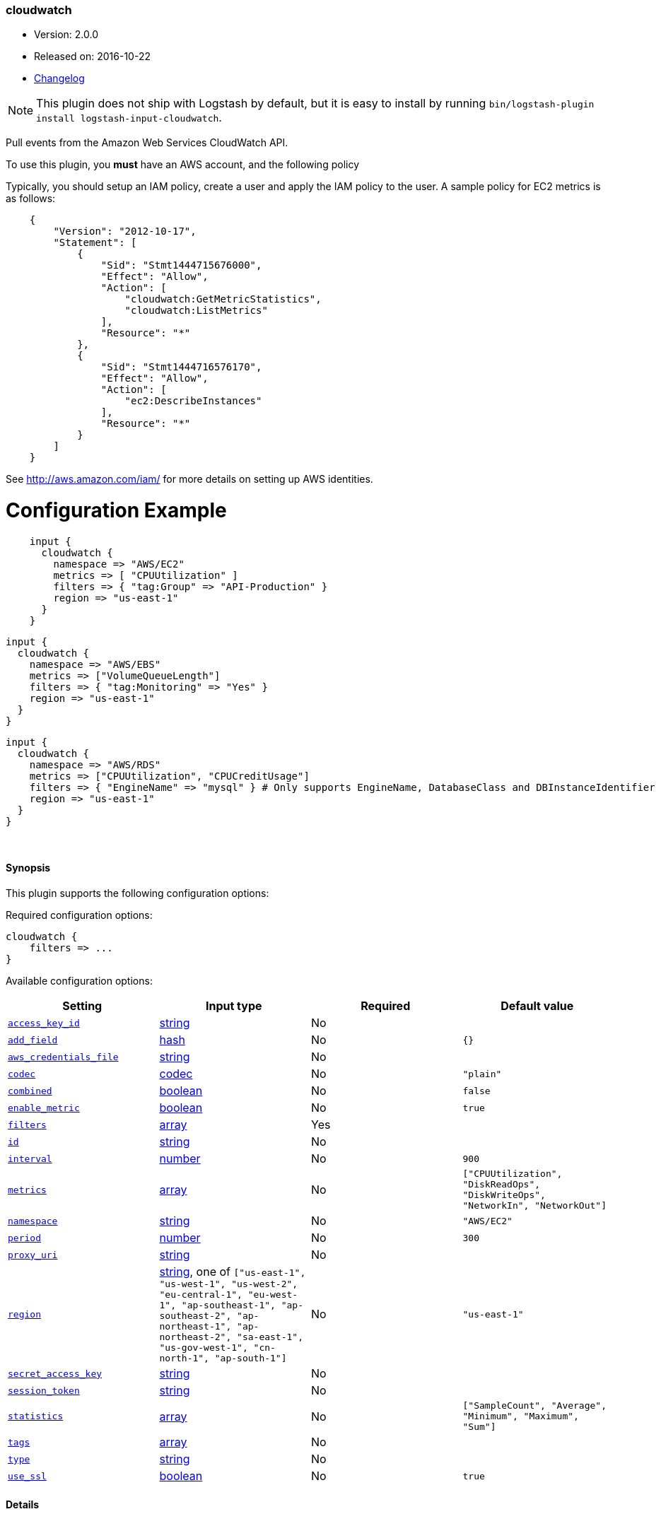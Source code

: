 [[plugins-inputs-cloudwatch]]
=== cloudwatch

* Version: 2.0.0
* Released on: 2016-10-22
* https://github.com/logstash-plugins/logstash-input-cloudwatch/blob/master/CHANGELOG.md#200[Changelog]



NOTE: This plugin does not ship with Logstash by default, but it is easy to install by running `bin/logstash-plugin install logstash-input-cloudwatch`.


Pull events from the Amazon Web Services CloudWatch API.

To use this plugin, you *must* have an AWS account, and the following policy

Typically, you should setup an IAM policy, create a user and apply the IAM policy to the user.
A sample policy for EC2 metrics is as follows:
[source,json]
    {
        "Version": "2012-10-17",
        "Statement": [
            {
                "Sid": "Stmt1444715676000",
                "Effect": "Allow",
                "Action": [
                    "cloudwatch:GetMetricStatistics",
                    "cloudwatch:ListMetrics"
                ],
                "Resource": "*"
            },
            {
                "Sid": "Stmt1444716576170",
                "Effect": "Allow",
                "Action": [
                    "ec2:DescribeInstances"
                ],
                "Resource": "*"
            }
        ]
    }

See http://aws.amazon.com/iam/ for more details on setting up AWS identities.

# Configuration Example
[source, ruby]
    input {
      cloudwatch {
        namespace => "AWS/EC2"
        metrics => [ "CPUUtilization" ]
        filters => { "tag:Group" => "API-Production" }
        region => "us-east-1"
      }
    }

    input {
      cloudwatch {
        namespace => "AWS/EBS"
        metrics => ["VolumeQueueLength"]
        filters => { "tag:Monitoring" => "Yes" }
        region => "us-east-1"
      }
    }

    input {
      cloudwatch {
        namespace => "AWS/RDS"
        metrics => ["CPUUtilization", "CPUCreditUsage"]
        filters => { "EngineName" => "mysql" } # Only supports EngineName, DatabaseClass and DBInstanceIdentifier
        region => "us-east-1"
      }
    }


&nbsp;

==== Synopsis

This plugin supports the following configuration options:

Required configuration options:

[source,json]
--------------------------
cloudwatch {
    filters => ...
}
--------------------------



Available configuration options:

[cols="<,<,<,<m",options="header",]
|=======================================================================
|Setting |Input type|Required|Default value
| <<plugins-inputs-cloudwatch-access_key_id>> |<<string,string>>|No|
| <<plugins-inputs-cloudwatch-add_field>> |<<hash,hash>>|No|`{}`
| <<plugins-inputs-cloudwatch-aws_credentials_file>> |<<string,string>>|No|
| <<plugins-inputs-cloudwatch-codec>> |<<codec,codec>>|No|`"plain"`
| <<plugins-inputs-cloudwatch-combined>> |<<boolean,boolean>>|No|`false`
| <<plugins-inputs-cloudwatch-enable_metric>> |<<boolean,boolean>>|No|`true`
| <<plugins-inputs-cloudwatch-filters>> |<<array,array>>|Yes|
| <<plugins-inputs-cloudwatch-id>> |<<string,string>>|No|
| <<plugins-inputs-cloudwatch-interval>> |<<number,number>>|No|`900`
| <<plugins-inputs-cloudwatch-metrics>> |<<array,array>>|No|`["CPUUtilization", "DiskReadOps", "DiskWriteOps", "NetworkIn", "NetworkOut"]`
| <<plugins-inputs-cloudwatch-namespace>> |<<string,string>>|No|`"AWS/EC2"`
| <<plugins-inputs-cloudwatch-period>> |<<number,number>>|No|`300`
| <<plugins-inputs-cloudwatch-proxy_uri>> |<<string,string>>|No|
| <<plugins-inputs-cloudwatch-region>> |<<string,string>>, one of `["us-east-1", "us-west-1", "us-west-2", "eu-central-1", "eu-west-1", "ap-southeast-1", "ap-southeast-2", "ap-northeast-1", "ap-northeast-2", "sa-east-1", "us-gov-west-1", "cn-north-1", "ap-south-1"]`|No|`"us-east-1"`
| <<plugins-inputs-cloudwatch-secret_access_key>> |<<string,string>>|No|
| <<plugins-inputs-cloudwatch-session_token>> |<<string,string>>|No|
| <<plugins-inputs-cloudwatch-statistics>> |<<array,array>>|No|`["SampleCount", "Average", "Minimum", "Maximum", "Sum"]`
| <<plugins-inputs-cloudwatch-tags>> |<<array,array>>|No|
| <<plugins-inputs-cloudwatch-type>> |<<string,string>>|No|
| <<plugins-inputs-cloudwatch-use_ssl>> |<<boolean,boolean>>|No|`true`
|=======================================================================


==== Details

&nbsp;

[[plugins-inputs-cloudwatch-access_key_id]]
===== `access_key_id` 

  * Value type is <<string,string>>
  * There is no default value for this setting.

This plugin uses the AWS SDK and supports several ways to get credentials, which will be tried in this order:

1. Static configuration, using `access_key_id` and `secret_access_key` params in logstash plugin config
2. External credentials file specified by `aws_credentials_file`
3. Environment variables `AWS_ACCESS_KEY_ID` and `AWS_SECRET_ACCESS_KEY`
4. Environment variables `AMAZON_ACCESS_KEY_ID` and `AMAZON_SECRET_ACCESS_KEY`
5. IAM Instance Profile (available when running inside EC2)

[[plugins-inputs-cloudwatch-add_field]]
===== `add_field` 

  * Value type is <<hash,hash>>
  * Default value is `{}`

Add a field to an event

[[plugins-inputs-cloudwatch-aws_credentials_file]]
===== `aws_credentials_file` 

  * Value type is <<string,string>>
  * There is no default value for this setting.

Path to YAML file containing a hash of AWS credentials.
This file will only be loaded if `access_key_id` and
`secret_access_key` aren't set. The contents of the
file should look like this:

[source,ruby]
----------------------------------
    :access_key_id: "12345"
    :secret_access_key: "54321"
----------------------------------


[[plugins-inputs-cloudwatch-codec]]
===== `codec` 

  * Value type is <<codec,codec>>
  * Default value is `"plain"`

The codec used for input data. Input codecs are a convenient method for decoding your data before it enters the input, without needing a separate filter in your Logstash pipeline.

[[plugins-inputs-cloudwatch-combined]]
===== `combined` 

  * Value type is <<boolean,boolean>>
  * Default value is `false`

Use this for namespaces that need to combine the dimensions like S3 and SNS.

[[plugins-inputs-cloudwatch-enable_metric]]
===== `enable_metric` 

  * Value type is <<boolean,boolean>>
  * Default value is `true`

Disable or enable metric logging for this specific plugin instance
by default we record all the metrics we can, but you can disable metrics collection
for a specific plugin.

[[plugins-inputs-cloudwatch-filters]]
===== `filters` 

  * This is a required setting.
  * Value type is <<array,array>>
  * There is no default value for this setting.

Specify the filters to apply when fetching resources:

This needs to follow the AWS convention of specifiying filters.
Instances: { 'instance-id' => 'i-12344321' }
Tags: { "tag:Environment" => "Production" }
Volumes: { 'attachment.status' => 'attached' }
Each namespace uniquely support certian dimensions. Please consult the documentation
to ensure you're using valid filters.

[[plugins-inputs-cloudwatch-id]]
===== `id` 

  * Value type is <<string,string>>
  * There is no default value for this setting.

Add a unique `ID` to the plugin instance, this `ID` is used for tracking
information for a specific configuration of the plugin.

```
output {
 stdout {
   id => "ABC"
 }
}
```

If you don't explicitely set this variable Logstash will generate a unique name.

[[plugins-inputs-cloudwatch-interval]]
===== `interval` 

  * Value type is <<number,number>>
  * Default value is `900`

Set how frequently CloudWatch should be queried

The default, `900`, means check every 15 minutes. Setting this value too low
(generally less than 300) results in no metrics being returned from CloudWatch.

[[plugins-inputs-cloudwatch-metrics]]
===== `metrics` 

  * Value type is <<array,array>>
  * Default value is `["CPUUtilization", "DiskReadOps", "DiskWriteOps", "NetworkIn", "NetworkOut"]`

Specify the metrics to fetch for the namespace. The defaults are AWS/EC2 specific. See http://docs.aws.amazon.com/AmazonCloudWatch/latest/DeveloperGuide/aws-namespaces.html
for the available metrics for other namespaces.

[[plugins-inputs-cloudwatch-namespace]]
===== `namespace` 

  * Value type is <<string,string>>
  * Default value is `"AWS/EC2"`

If undefined, LogStash will complain, even if codec is unused.
The service namespace of the metrics to fetch.

The default is for the EC2 service. See http://docs.aws.amazon.com/AmazonCloudWatch/latest/DeveloperGuide/aws-namespaces.html
for valid values.

[[plugins-inputs-cloudwatch-period]]
===== `period` 

  * Value type is <<number,number>>
  * Default value is `300`

Set the granularity of the returned datapoints.

Must be at least 60 seconds and in multiples of 60.

[[plugins-inputs-cloudwatch-proxy_uri]]
===== `proxy_uri` 

  * Value type is <<string,string>>
  * There is no default value for this setting.

URI to proxy server if required

[[plugins-inputs-cloudwatch-region]]
===== `region` 

  * Value can be any of: `us-east-1`, `us-west-1`, `us-west-2`, `eu-central-1`, `eu-west-1`, `ap-southeast-1`, `ap-southeast-2`, `ap-northeast-1`, `ap-northeast-2`, `sa-east-1`, `us-gov-west-1`, `cn-north-1`, `ap-south-1`
  * Default value is `"us-east-1"`

The AWS Region

[[plugins-inputs-cloudwatch-secret_access_key]]
===== `secret_access_key` 

  * Value type is <<string,string>>
  * There is no default value for this setting.

The AWS Secret Access Key

[[plugins-inputs-cloudwatch-session_token]]
===== `session_token` 

  * Value type is <<string,string>>
  * There is no default value for this setting.

The AWS Session token for temporary credential

[[plugins-inputs-cloudwatch-statistics]]
===== `statistics` 

  * Value type is <<array,array>>
  * Default value is `["SampleCount", "Average", "Minimum", "Maximum", "Sum"]`

Specify the statistics to fetch for each namespace

[[plugins-inputs-cloudwatch-tags]]
===== `tags` 

  * Value type is <<array,array>>
  * There is no default value for this setting.

Add any number of arbitrary tags to your event.

This can help with processing later.

[[plugins-inputs-cloudwatch-type]]
===== `type` 

  * Value type is <<string,string>>
  * There is no default value for this setting.

Add a `type` field to all events handled by this input.

Types are used mainly for filter activation.

The type is stored as part of the event itself, so you can
also use the type to search for it in Kibana.

If you try to set a type on an event that already has one (for
example when you send an event from a shipper to an indexer) then
a new input will not override the existing type. A type set at
the shipper stays with that event for its life even
when sent to another Logstash server.

[[plugins-inputs-cloudwatch-use_ssl]]
===== `use_ssl` 

  * Value type is <<boolean,boolean>>
  * Default value is `true`

Should we require (true) or disable (false) using SSL for communicating with the AWS API
The AWS SDK for Ruby defaults to SSL so we preserve that


